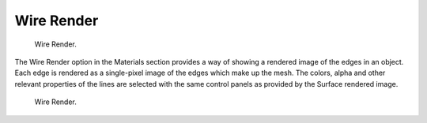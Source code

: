 
***********
Wire Render
***********

.. figure:: /images/render_blender-render_materials_special-effects_wire_render.png
   :width: 305px

   Wire Render.

The Wire Render option in the Materials section provides a way of showing a rendered image of
the edges in an object.
Each edge is rendered as a single-pixel image of the edges which make up the mesh. The colors,
alpha and other relevant properties of the lines are selected with the same control panels as
provided by the Surface rendered image.

.. figure:: /images/render_blender-render_materials_special-effects_wire_demo.jpg
   :width: 305px

   Wire Render.
